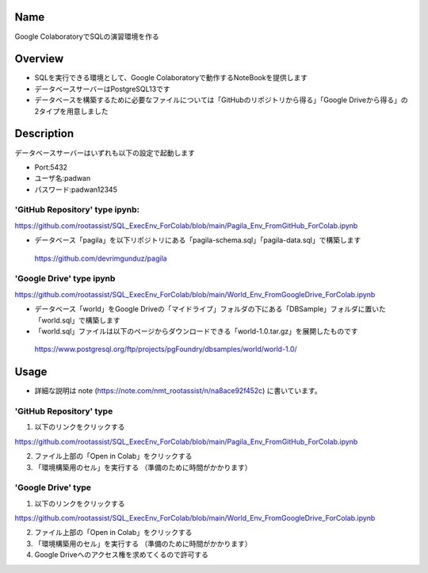 =====================
Name
=====================

Google ColaboratoryでSQLの演習環境を作る

=====================
Overview
=====================

- SQLを実行できる環境として、Google Colaboratoryで動作するNoteBookを提供します
- データベースサーバーはPostgreSQL13です
- データベースを構築するために必要なファイルについては「GitHubのリポジトリから得る」「Google Driveから得る」の2タイプを用意しました

=====================
Description
=====================

データベースサーバーはいずれも以下の設定で起動します

- Port:5432
- ユーザ名:padwan
- パスワード:padwan12345

---------------------
'GitHub Repository' type ipynb:
---------------------

https://github.com/rootassist/SQL_ExecEnv_ForColab/blob/main/Pagila_Env_FromGitHub_ForColab.ipynb

- データベース「pagila」を以下リポジトリにある「pagila-schema.sql」「pagila-data.sql」で構築します

 https://github.com/devrimgunduz/pagila

---------------------
'Google Drive' type ipynb
---------------------

https://github.com/rootassist/SQL_ExecEnv_ForColab/blob/main/World_Env_FromGoogleDrive_ForColab.ipynb

- データベース「world」をGoogle Driveの「マイドライブ」フォルダの下にある「DBSample」フォルダに置いた「world.sql」で構築します
- 「world.sql」ファイルは以下のページからダウンロードできる「world-1.0.tar.gz」を展開したものです

 https://www.postgresql.org/ftp/projects/pgFoundry/dbsamples/world/world-1.0/

=====================
Usage
=====================

- 詳細な説明は note (https://note.com/nmt_rootassist/n/na8ace92f452c) に書いています。

---------------------
'GitHub Repository' type
---------------------

1) 以下のリンクをクリックする

https://github.com/rootassist/SQL_ExecEnv_ForColab/blob/main/Pagila_Env_FromGitHub_ForColab.ipynb

2) ファイル上部の「Open in Colab」をクリックする

3) 「環境構築用のセル」を実行する （準備のために時間がかかります）

---------------------
'Google Drive' type
---------------------

1) 以下のリンクをクリックする

https://github.com/rootassist/SQL_ExecEnv_ForColab/blob/main/World_Env_FromGoogleDrive_ForColab.ipynb

2) ファイル上部の「Open in Colab」をクリックする

3) 「環境構築用のセル」を実行する （準備のために時間がかかります）

4) Google Driveへのアクセス権を求めてくるので許可する

